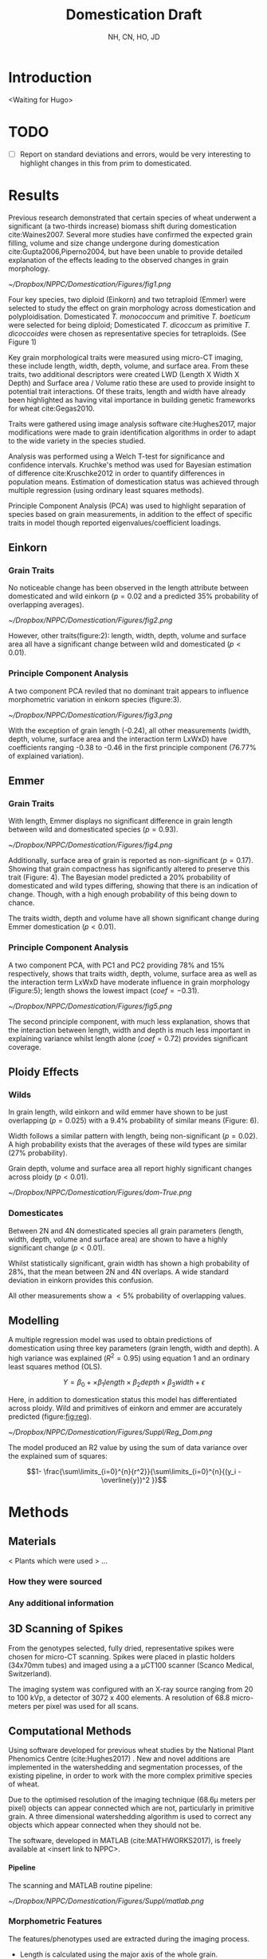 #+TITLE: Domestication Draft
#+AUTHOR: NH, CN, HO, JD
#+OPTIONS: toc:nil H:4
#+LaTeX_CLASS: article
#+LaTeX_CLASS_OPTIONS: [a4paper, twocolumn]
#+LaTeX_HEADER: \usepackage[margin=0.6in]{geometry}
#+LaTeX_HEADER: \setlength{\columnsep}{0.4in}
#+LaTeX_HEADER: \usepackage{amssymb,amsmath}
#+LaTeX_HEADER: \usepackage{fancyhdr} %For headers and footers
#+LaTeX_HEADER: \pagestyle{fancy} %For headers and footers
#+LaTeX_HEADER: \fancyfoot[CE,CO]{}
#+LaTeX_HEADER: \fancyhead[LE,LO]{}
#+LaTeX_HEADER: \usepackage{lastpage} %For getting page x of y
#+LaTeX_HEADER: \usepackage{float} %Allows the figures to be positioned and formatted nicely
#+LaTeX_HEADER: \restylefloat{figure} %and this command
#+LaTeX_HEADER: \usepackage{hyperref}
#+LaTeX_HEADER: \hypersetup{urlcolor=blue}
#+LaTex_HEADER: \usepackage{titlesec}
#+LaTex_HEADER: \setcounter{secnumdepth}{4}
#+LaTeX_HEADER: \usepackage{minted}
#+LATEX_HEADER: \setminted{frame=single,framesep=10pt}
#+LaTeX_HEADER: \chead{}
#+LaTeX_HEADER: \rhead{Section: \thesection}
#+LaTeX_HEADER: \rfoot{\thepage\ of \pageref{LastPage}}
#+LaTeX_HEADER: \usepackage[parfill]{parskip}
#+LaTeX_HEADER:\usepackage{subfig}
#+latex_header: \hypersetup{colorlinks=true,linkcolor=black, citecolor=black}
#+latex_header: \usepackage[none]{hyphenat}
#+LATEX_HEADER_EXTRA:  \usepackage{framed}

#+BEGIN_EXPORT latex
  % Redefine the plain page style
  \fancypagestyle{plain}{%
    \fancyhf{}%
    \renewcommand{\headrulewidth}{0pt}% Line at the header invisible
    \rfoot{\thepage\ of \pageref{LastPage}}
    \fancyfoot[CE,CO]{}
  }

  % \patchcmd{\chapter}{\thispagestyle{fancy}}{\thispagestyle{fancy}}{}{}

#+END_EXPORT


* Introduction
<Waiting for Hugo>

* TODO

- [ ] Report on standard deviations and errors, would be very interesting to highlight changes in this from prim to domesticated.

* Results

Previous research demonstrated that certain species of wheat underwent a significant (a two-thirds increase) biomass shift during domestication cite:Waines2007. Several more studies have confirmed the expected grain filling, volume and size change undergone during domestication cite:Gupta2006,Piperno2004, but have been unable to provide detailed explanation of the effects leading to the observed changes in grain morphology.

#+CAPTION: Einkorn (top) and Emmer (bottom) Wheat (Primitives left, Domesticated right)
#+ATTR_LATEX: :width 8cm
#+NAME: fig:wheat
[[~/Dropbox/NPPC/Domestication/Figures/fig1.png]]

Four key species, two diploid (Einkorn) and two tetraploid (Emmer) were selected to study the effect on grain morphology across domestication and polyploidisation. Domesticated  /T. monococcum/ and primitive /T. boeticum/ were selected for being diploid; Domesticated /T. dicoccum/ as primitive /T. dicoccoides/ were chosen as representative species for tetraploids. (See Figure 1)



Key grain morphological traits were measured using micro-CT imaging, these include length, width, depth, volume, and surface area. From these traits, two additional descriptors were created LWD (Length X Width X Depth) and Surface area / Volume ratio these are used to provide insight to potential trait interactions. Of these traits, length and width have already been highlighted as having vital importance in building genetic frameworks for wheat cite:Gegas2010.

Traits were gathered using image analysis software cite:Hughes2017, major modifications were made to grain identification algorithms in order to adapt to the wide variety in the species studied.

Analysis was performed using a Welch T-test for significance and confidence intervals. Kruchke's method was used for Bayesian estimation of difference cite:Kruschke2012 in order to quantify differences in population means. Estimation of domestication status was achieved through multiple regression (using ordinary least squares methods).

Principle Component Analysis (PCA) was used to highlight separation of species based on grain measurements, in addition to the effect of specific traits in model though reported eigenvalues/coefficient loadings.

** Einkorn

*** Grain Traits
No noticeable change has been observed in the length attribute between domesticated and wild einkorn ($p=0.02$ and a predicted $35\%$ probability of overlapping averages).

#+CAPTION: Einkorn Traits
#+ATTR_LATEX: :width 9cm
#+NAME: fig:einkorntraits
[[~/Dropbox/NPPC/Domestication/Figures/fig2.png]]

However, other traits(figure:2): length, width, depth, volume and surface area all have a significant change between wild and domesticated ($p<0.01$).


*** Principle Component Analysis
A two component PCA reviled that no dominant trait appears to influence morphometric variation in einkorn species (figure:3).

#+CAPTION: Einkorn PCA
#+ATTR_LATEX: :width 9cm
#+NAME: fig:einpca
[[~/Dropbox/NPPC/Domestication/Figures/fig3.png]]

With the exception of grain length (-0.24), all other measurements (width, depth, volume, surface area and the interaction term LxWxD) have coefficients ranging -0.38 to -0.46 in the first principle component (76.77% of explained variation).

** Emmer

*** Grain Traits
With length, Emmer displays no significant difference in grain length between wild and domesticated species ($p=0.93$).

#+CAPTION: Emmer Traits
#+ATTR_LATEX: :width 9cm
#+NAME: fig:pca
[[~/Dropbox/NPPC/Domestication/Figures/fig4.png]]


Additionally, surface area of grain is reported as non-significant ($p=0.17$). Showing that grain compactness has significantly altered to preserve this trait (Figure: 4). The Bayesian model predicted a $20\%$ probability of domesticated and wild types differing, showing that there is an indication of change. Though, with a high enough probability of this being down to chance.


The traits width, depth and volume have all shown significant change during Emmer domestication ($p<0.01$).


*** Principle Component Analysis

A two component PCA, with PC1 and PC2 providing 78% and 15% respectively, shows that traits width, depth, volume, surface area as well as the interaction term LxWxD have moderate influence in grain morphology (Figure:5); length shows the lowest impact ($coef = -0.31$).

#+CAPTION: Emmer PCA
#+ATTR_LATEX: :width 9cm
#+NAME: fig:emmpca
[[~/Dropbox/NPPC/Domestication/Figures/fig5.png]]

The second principle component, with much less explanation, shows that the interaction between length, width and depth is much less important in explaining variance whilst length alone ($coef=0.72$) provides significant coverage.


** Ploidy Effects

*** Wilds
In grain length, wild einkorn and wild emmer have shown to be just overlapping ($p=0.025$) with a $9.4\%$ probability of similar means (Figure: 6).

Width follows a similar pattern with length, being non-significant ($p=0.02$). A high probability exists that the averages of these wild types are similar ($27\%$ probability).

Grain depth, volume and surface area all report highly significant changes across ploidy ($p<0.01$).


#+CAPTION: Ploidy Effects
#+ATTR_LATEX: :width 9cm
#+NAME: fig:ployeff
[[~/Dropbox/NPPC/Domestication/Figures/dom-True.png]]


*** Domesticates

Between 2N and 4N domesticated species all grain parameters (length, width, depth, volume and surface area) are shown to have a highly significant change ($p<0.01$).

Whilst statistically significant, grain width has shown a high probability of $28\%$, that the mean between 2N and 4N overlaps. A wide standard deviation in einkorn provides this confusion.

All other measurements show a $<5\%$ probability of overlapping values.


** Modelling

A multiple regression model was used to obtain predictions of domestication using three key parameters (grain length, width and depth). A high variance was explained ($R^2=0.95$) using equation 1 and an ordinary least squares method (OLS).

$$ Y = \beta_0 + \times \beta_1 length \times \beta_2 depth \times \beta_3 width  + \epsilon $$

Here, in addition to domestication status this model has differentiated across ploidy. Wild and primitives of einkorn and emmer are accurately predicted (figure:[[fig:reg]]).

#+CAPTION: is showing a multiple regression of R=0.95 by using length, width and depth to correctly ID domestication status.
#+ATTR_LATEX: :width 9cm
#+NAME: fig:reg
[[~/Dropbox/NPPC/Domestication/Figures/Suppl/Reg_Dom.png]]

The model produced an R2 value by using the sum of data variance over the explained sum of squares:

$$1- \frac{\sum\limits_{i=0}^{n}{r^2}}{\sum\limits_{i=0}^{n}{(y_i - \overline{y})^2 }}$$



* Methods
** Materials
   < Plants which were used > ...
*** How they were sourced
*** Any additional information

** 3D Scanning of Spikes

From the genotypes selected, fully dried,
representative spikes were chosen for micro-CT scanning.
Spikes were placed in plastic holders (34x70mm tubes) and imaged using a a μCT100 scanner (Scanco Medical, Switzerland).

The imaging system was configured with an X-ray source ranging from 20 to 100 kVp,
a detector of 3072 x 400 elements. A resolution of 68.8 micro-meters per pixel was used for all scans.


** Computational Methods

Using software developed for previous wheat studies by the National Plant Phenomics Centre (cite:Hughes2017) . New and novel additions are implemented in the watershedding and segmentation processes, of the existing pipeline, in order to work with the more complex primitive species of wheat.

Due to the optimised resolution of the imaging technique (68.6\micro meters per pixel) objects can appear connected which are not, particularly in primitive grain. A three dimensional watershedding algorithm is used to correct any objects which appear connected when they should not be.

The software, developed in MATLAB (cite:MATHWORKS2017), is freely available at <insert link to NPPC>.

**** Pipeline
The scanning and MATLAB routine pipeline:

#+CAPTION: Pipeline
#+ATTR_LATEX: :width 9cm
#+NAME: fig:pipe
[[~/Dropbox/NPPC/Domestication/Figures/Suppl/matlab.png]]

*** Morphometric Features

The features/phenotypes used are extracted during the imaging process.

 - Length is calculated using the major axis of the whole grain.
 - Width and depth are the major and minor axis of a cross section, found by selecting the grain's midpoint.
 - Volume is a complete connected pixel count per grain
 - Surface area is a single pixel perimeter calculation mapped in 3 dimensions
 - Length X Depth X Width is a post-image-processing value calculated by the interaction between the three dimension descriptors.

 Values used in statistical functions and measurements are presented as metric units, derived from \micro-CT image pixel values. The equation:[[eqn:mm]] is presented here.
 #+NAME: eqn:mm
 \begin{align}
   &\begin{aligned}
 mm = \frac{pixel \times 68.8}{1000}
   \end{aligned}
 \end{align}

*** Error Removal
The data were checked for false positives, this is done by first removing outliers which are found by the 0.025 upper and lower percentiles of the data. Additionally constraints are applied to the data based on findings from previous studies cite:Hughes2017, this adds robustness.

*** LWD
An additional phenotype is created to describe the interaction between the geometric parameters; the interaction is described in equation:[[eqn:inter]].

 #+NAME: eqn:inter
 \begin{align}
   &\begin{aligned}
\text{geometry interaction} = length \times depth \times width
   \end{aligned}
 \end{align}

*** Image Analysis Methods
 */I could provide a lot of info on this, but weary of going off-track, more can be added (or taken away) if needed, what's in comp methods could be enough I think./*

** Bayesian Modelling
To provide deeper insight into the size of change or similarity in hypothesis testing, a Bayesian model is used. To estimate probability of two samples containing the same mean the method uses Bayes theorem ($P(A|B) \propto P(B|A) \times P(A)$) cite:Kruschke2012 along with Markov-Chain-Monte-Carlo (MCMC) to draw random samples from a normal population.

From Krusches' method a percentage likelihood of difference is produced.

** Linear Modelling

A linear model allowed for an R^2 value of 0.91 in einkorn species when predicting domestication status.

*** Draft Supplemental figure for volume
#+CAPTION: Showing the importance of 3rd dimension of depth
#+ATTR_LATEX: :width 9cm
#+NAME: fig:reg2
[[~/Dropbox/NPPC/Domestication/Figures/Suppl/Regression_Analysis_Vol.png]]





* Misc Information to fold into discussion?

Fuller has evidenced that grain volume is used when initially identifying wheat grain which is recovered as being domesticated cite:Fuller2007 .
Therefore justification for our model is very useful.

On the other hand cite:Willcox2004 found that barley is much harder to identify from it's domesticated relatives.
 Volume is not significantly different! Which fits perfectly with our results!

Wondering outloud, with the wild 2n/4n an oberserved change in surface area. Would there be a
reason for why grains would want to develop a larger surface area? Alternatively we can work off-of volume, as that changes also

\clearpage
\onecolumn
* Data Tables

** einkorn
#+NAME: fig:einkorn
#+CAPTION: einkorn table
[[./einkorn.png]]


** emmer
#+NAME: fig:emmer
#+CAPTION: emmer table
[[./emmer.png]]

\clearpage


** Barley
#+NAME: fig:barley
#+CAPTION: barley table
[[./barley.png]]


** Domesticated 2N, 4N
#+NAME: fig:dom
#+CAPTION: domesticated 2N, 4N table
[[./dom.png]]

\clearpage
** Wild 2N, 4N
#+NAME: fig:wild
#+CAPTION: wild 2N, 4N  table
[[./wild.png]]

\clearpage

bibliography:library.bib
bibliographystyle:unsrt

